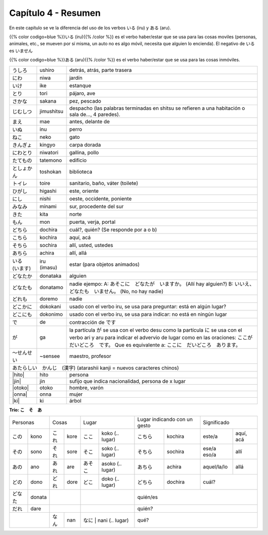 .. title: Capítulo 4
.. slug: capitulo-4
.. date: 2016-05-25 22:48:18 UTC-03:00
.. tags: japones, NihongoShojo
.. category: idiomas
.. link:
.. description: Resumen capítulo 4 del libro Nohongo Shojo
.. type: text

.. role:: raw-html(raw)
   :format: html

====================
Capítulo 4 - Resumen
====================

En este capítulo se ve la diferencia del uso de los verbos いる (iru) y
ある (aru).

{{% color codigo=blue %}}いる (iru){{% /color %}} es el verbo haber/estar que se usa para las cosas moviles
(personas, animales, etc., se mueven por sí misma, un auto no es algo móvil,
necesita que alguien lo encienda). El negativo de いる es いません


{{% color codigo=blue %}}ある (aru){{% /color %}} es el verbo haber/estar que se usa para las cosas inmóviles.

+--------------+-------------+-----------------------------------------+
| |ushiro|     | ushiro      | detrás, atrás, parte trasera            |
+--------------+-------------+-----------------------------------------+
| |niwa|       | niwa        | jardín                                  |
+--------------+-------------+-----------------------------------------+
| |ike|        | ike         | estanque                                |
+--------------+-------------+-----------------------------------------+
| |tori|       | tori        | pájaro, ave                             |
+--------------+-------------+-----------------------------------------+
| |sakana|     | sakana      | pez, pescado                            |
+--------------+-------------+-----------------------------------------+
| |jimushitsu| | jimushitsu  | despacho (las palabras terminadas en    |
|              |             | shitsu se refieren a una habitación o   |
|              |             | sala de..., 4 paredes).                 |
+--------------+-------------+-----------------------------------------+
| |mae|        | mae         | antes, delante de                       |
+--------------+-------------+-----------------------------------------+
| |inu|        | inu         | perro                                   |
+--------------+-------------+-----------------------------------------+
| |neko|       | neko        | gato                                    |
+--------------+-------------+-----------------------------------------+
| |kingyo|     | kingyo      | carpa dorada                            |
+--------------+-------------+-----------------------------------------+
| |niwatori|   | niwatori    | gallina, pollo                          |
+--------------+-------------+-----------------------------------------+
| |tatemono|   | tatemono    | edificio                                |
+--------------+-------------+-----------------------------------------+
| |toshokan|   | toshokan    | biblioteca                              |
+--------------+-------------+-----------------------------------------+
| |toire|      | toire       | sanitario, baño, váter (toilete)        |
+--------------+-------------+-----------------------------------------+
| |higashi|    | higashi     | este, oriente                           |
+--------------+-------------+-----------------------------------------+
| |nishi|      | nishi       | oeste, occidente, poniente              |
+--------------+-------------+-----------------------------------------+
| |minami|     | minami      | sur, procedente del sur                 |
+--------------+-------------+-----------------------------------------+
| |kita|       | kita        | norte                                   |
+--------------+-------------+-----------------------------------------+
| |mon|        | mon         | puerta, verja, portal                   |
+--------------+-------------+-----------------------------------------+
| |dochira|    | dochira     | cuál?, quién? (Se responde por a o b)   |
+--------------+-------------+-----------------------------------------+
| |kochira|    | kochira     | aquí, acá                               |
+--------------+-------------+-----------------------------------------+
| |sochira|    | sochira     | allí, usted, ustedes                    |
+--------------+-------------+-----------------------------------------+
| |achira|     | achira      | allí, allá                              |
+--------------+-------------+-----------------------------------------+
| |iru_imasu|  | iru (imasu) | estar (para objetos animados)           |
+--------------+-------------+-----------------------------------------+
| |donataka|   | donataka    | alguien                                 |
+--------------+-------------+-----------------------------------------+
| |donatamo|   | donatamo    | nadie ejempo:                           |
|              |             | A: あそこに　どなたが　いますか。       |
|              |             | (Allí hay alguien?)                     |
|              |             | B: いいえ、どなたも　いません。         |
|              |             | (No, no hay nadie)                      |
+--------------+-------------+-----------------------------------------+
| |doremo|     | doremo      | nadie                                   |
+--------------+-------------+-----------------------------------------+
| |dokokani|   | dokokani    | usado con el verbo iru, se usa para     |
|              |             | preguntar: está en algún lugar?         |
+--------------+-------------+-----------------------------------------+
| |dokonimo|   | dokonimo    | usado con el verbo iru, se usa para     |
|              |             | indicar: no está en ningún lugar        |
+--------------+-------------+-----------------------------------------+
| |de|         | de          | contracción de |desu|                   |
+--------------+-------------+-----------------------------------------+
| |ga|         | ga          | la partícula |ga| se usa  con el verbo  |
|              |             | desu como la partícula |ni| se usa con  |
|              |             | el verbo ari y aru para indicar el      |
|              |             | advervio de lugar como en las           |
|              |             | oraciones:                              |
|              |             | |oracion_ga_1|                          |
|              |             | Que es equivalente a:                   |
|              |             | |oracion_ga_2|                          |
+--------------+-------------+-----------------------------------------+
| |sensee|     | ~sensee     | maestro, profesor                       |
+--------------+-------------+-----------------------------------------+
| |atarashii_kanji| (atarashii kanji = nuevos caracteres chinos)       |
+--------------+-------------+-----------------------------------------+
| |hito|       | hito        | persona                                 |
+--------------+-------------+-----------------------------------------+
| |jin|        | jin         | sufijo que indica nacionalidad,         |
|              |             | persona de x lugar                      |
+--------------+-------------+-----------------------------------------+
| |otoko|      | otoko       | hombre, varón                           |
+--------------+-------------+-----------------------------------------+
| |onna|       | onna        | mujer                                   |
+--------------+-------------+-----------------------------------------+
| |ki|         | ki          | árbol                                   |
+--------------+-------------+-----------------------------------------+


**Trío: こ　そ　あ**

+----------+----------+----------+----------+----------------------------+---------------------+-------------------------+
| Personas            | Cosas               | Lugar                      | Lugar indicando con | Significado             |
|                     |                     |                            | un gesto            |                         |
+----------+----------+----------+----------+---------+------------------+-----------+---------+-------------+-----------+
| |kono|   | kono     | |kore|   | kore     | |koko|  | koko  (.. lugar) | |kochira| | kochira | este/a      | aquí, acá |
+----------+----------+----------+----------+---------+------------------+-----------+---------+-------------+-----------+
| |sono|   | sono     | |sore|   | sore     | |soko|  | soko  (.. lugar) | |sochira| | sochira | ese/a eso/a | allí      |
+----------+----------+----------+----------+---------+------------------+-----------+---------+-------------+-----------+
| |ano|    | ano      | |are|    | are      | |asoko| | asoko (.. lugar) | |achira|  | achira  | aquel/la/lo | allá      |
+----------+----------+----------+----------+---------+------------------+-----------+---------+-------------+-----------+
| |dono|   | dono     | |dore|   | dore     | |doko|  | doko  (.. lugar) | |dochira| | dochira | cuál?                   |
+----------+----------+----------+----------+---------+------------------+-----------+---------+-------------------------+
| |donata| | donata   |                     |                            | quién/es                                      |
+----------+----------+----------+----------+----------------------------+-----------------------------------------------+
| |dare|   | dare     |                     |                            | quién?                                        |
+----------+----------+----------+----------+---------+------------------+-----------------------------------------------+
|                     | |nan|    | nan      | |nani|  | nani  (.. lugar) | qué?                                          |
+----------+----------+----------+----------+----------------------------+-----------------------------------------------+


.. image:: /images/puntos_cardinales.svg
	:scale: 20 %
	:align: center


.. |ushiro| replace:: うしろ
.. |niwa| replace:: にわ
.. |ike| replace:: いけ
.. |tori| replace:: とり
.. |sakana| replace:: さかな
.. |jimushitsu| replace:: じむしつ
.. |mae| replace:: まえ
.. |inu| replace:: いぬ
.. |neko| replace:: ねこ
.. |kingyo| replace:: きんぎょ
.. |niwatori| replace:: にわとり
.. |tatemono| replace:: たてもの
.. |toshokan| replace:: としょかん
.. |toire| replace:: トイレ
.. |higashi| replace:: ひがし
.. |nishi| replace:: にし
.. |minami| replace:: みなみ
.. |kita| replace:: きた
.. |mon| replace:: もん
.. |iru_imasu| replace:: いる　(います)
.. |donataka| replace:: どなたか
.. |donatamo| replace:: どなたも
.. |doremo| replace:: どれも
.. |dokokani| replace:: どこかに
.. |dokonimo| replace:: どこにも
.. |de| replace:: で
.. |desu| replace:: です
.. |ga| replace:: が
.. |ni| replace:: に
.. |oracion_ga_1| replace:: ここが　だいどころ　です。
.. |oracion_ga_2| replace:: ここに　だいどころ　あります。

.. |sensee| replace:: ～せんせい
.. |atarashii_kanji| replace:: あたらしい　かんじ　(漢字)
.. |hito| replace:: :raw-html:`<ruby><rb class="kanji">人</rb><rp>（</rp><rt class="furigana">ひと</rt><rp></rp></ruby>`
.. |jin| replace:: :raw-html:`<ruby><rb class="kanji">人</rb><rp>（</rp><rt class="furigana">じん</rt><rp>）</rp></ruby>`
.. |otoko| replace:: :raw-html:`<ruby><rb class="kanji">男</rb><rp>（</rp><rt class="furigana">おとこ</rt><rp>）</rp></ruby>`
.. |onna| replace:: :raw-html:`<ruby><rb class="kanji">女</rb><rp>（</rp><rt class="furigana">おんな</rt><rp>）</rp></ruby>`
.. |ki| replace:: :raw-html:`<ruby><rb class="kanji">木</rb><rp>（</rp><rt class="furigana">き</rt><rp>）</rp></ruby>`

.. |kore| replace:: これ
.. |sore| replace:: それ
.. |are| replace:: あれ
.. |nan| replace:: なん
.. |dore| replace:: どれ
.. |kono| replace:: この
.. |ano| replace:: あの
.. |dono| replace:: どの
.. |donata| replace:: どなた
.. |dare| replace:: だれ
.. |sono| replace:: その
.. |koko| replace:: ここ
.. |soko| replace:: そこ
.. |asoko| replace:: あそこ
.. |nani| replace:: なに
.. |doko| replace:: どこ
.. |kochira| replace:: こちら
.. |sochira| replace:: そちら
.. |achira| replace:: あちら
.. |dochira| replace:: どちら
